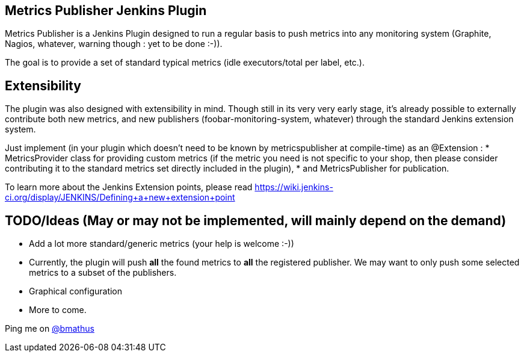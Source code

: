 Metrics Publisher Jenkins Plugin
---------------------------------
Metrics Publisher is a Jenkins Plugin designed to run a regular basis to push metrics into any monitoring system 
(Graphite, Nagios, whatever, warning though : yet to be done :-)).

The goal is to provide a set of standard typical metrics (idle executors/total per label, etc.).

Extensibility
-------------
The plugin was also designed with extensibility in mind.
Though still in its very very early stage, it's already possible to externally contribute both new metrics, 
and new publishers (foobar-monitoring-system, whatever) through the standard Jenkins extension system.

Just implement (in your plugin which doesn't need to be known by metricspublisher at compile-time) as an @Extension :
* MetricsProvider class for providing custom metrics (if the metric you need is not 
  specific to your shop, then please consider contributing it to the standard metrics set directly included in the plugin), 
* and MetricsPublisher for publication.

To learn more about the Jenkins Extension points, please read 
https://wiki.jenkins-ci.org/display/JENKINS/Defining+a+new+extension+point

TODO/Ideas (May or may not be implemented, will mainly depend on the demand)
-----------------------------------------------------------------------------
* Add a lot more standard/generic metrics (your help is welcome :-))
* Currently, the plugin will push *all* the found metrics to *all* the registered publisher.
  We may want to only push some selected metrics to a subset of the publishers.
* Graphical configuration
* More to come.

Ping me on link:http://twitter.com/bmathus[@bmathus]